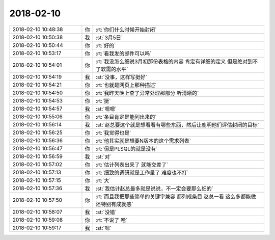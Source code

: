 2018-02-10
-------------

.. list-table::
   :widths: 25, 1, 60

   * - 2018-02-10 10:48:38
     - 你
     - :rt:`你们什么时候开始封闭`
   * - 2018-02-10 10:50:38
     - 我
     - :st:`3月5日`
   * - 2018-02-10 10:50:44
     - 你
     - :rt:`好的`
   * - 2018-02-10 10:53:17
     - 你
     - :rt:`看我发的邮件可以吗`
   * - 2018-02-10 10:54:01
     - 你
     - :rt:`我没怎么细说3月初那份表格的内容 肯定有详细的定义 但是绝对到不了软需的水平`
   * - 2018-02-10 10:54:19
     - 我
     - :st:`没事，这样写挺好`
   * - 2018-02-10 10:54:21
     - 你
     - :rt:`也就是网页上那种描述`
   * - 2018-02-10 10:54:50
     - 你
     - :rt:`我昨天晚上查了异常处理那部分 听清晰的`
   * - 2018-02-10 10:54:53
     - 你
     - :rt:`挺`
   * - 2018-02-10 10:54:57
     - 我
     - :st:`嗯嗯`
   * - 2018-02-10 10:55:06
     - 你
     - :rt:`条目肯定是能列出来的`
   * - 2018-02-10 10:56:14
     - 我
     - :st:`赵总要这个就是想看看有哪些东西，然后让鹿明他们评估封闭的目标`
   * - 2018-02-10 10:56:25
     - 你
     - :rt:`我觉得也是`
   * - 2018-02-10 10:56:36
     - 你
     - :rt:`他其实就是想要N版本的这个需求列表`
   * - 2018-02-10 10:56:47
     - 你
     - :rt:`但是PLSQL的就是没有`
   * - 2018-02-10 10:56:59
     - 我
     - :st:`对`
   * - 2018-02-10 10:57:02
     - 你
     - :rt:`估计列表出来了 就能交差了`
   * - 2018-02-10 10:57:13
     - 你
     - :rt:`细致的调研就是工作量了 难度也不打`
   * - 2018-02-10 10:57:15
     - 你
     - :rt:`大`
   * - 2018-02-10 10:57:36
     - 我
     - :st:`我估计赵总最多就是说说，不一定会要那么细的`
   * - 2018-02-10 10:57:50
     - 你
     - :rt:`而且我把那些简单的关键字兼容 都列成条目 赵总一看 这么多都能做 还特别有成就感`
   * - 2018-02-10 10:58:07
     - 我
     - :st:`没错`
   * - 2018-02-10 10:59:08
     - 你
     - :rt:`不说了 哈`
   * - 2018-02-10 10:59:17
     - 我
     - :st:`嗯`